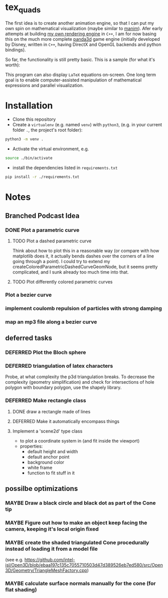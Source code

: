* tex_quads
The first idea is to create another animation engine, so that I can put my own spin on mathematical visualization (maybe similar to [[https://github.com/3b1b/manim][manim]]).
Afer early attempts at building [[https://github.com/ctschnur/first-graphics-engine][my own rendering engine]] in ~C++~, I am for now basing this on the much more complete [[https://github.com/panda3d/panda3d][panda3d]] game engine (initially developed by Disney, written in ~C++~, having DirectX and OpenGL backends and python bindings).

So far, the functionality is still pretty basic. This is a sample (for what it's worth): 
[[file:screenshots/Peek3.gif]]

This program can also display ~LaTeX~ equations on-screen. One long term goal is to enable computer-assisted manipulation of mathematical expressions and parallel visualization. 

* Installation
- Clone this repository
- Create a =virtualenv= (e.g. named =venv=) with =python3=, (e.g. in your current folder =.=, the project's root folder): 
#+BEGIN_SRC sh
python3 -m venv .
#+END_SRC

- Activate the virtual environment, e.g.
#+BEGIN_SRC sh
source ./bin/activate
#+END_SRC

- install the dependencies listed in =requirements.txt=
#+BEGIN_SRC sh
pip install -r ./requirements.txt
#+END_SRC

* Notes
** Branched Podcast Idea
*** DONE Plot a parametric curve
**** TODO Plot a dashed parametric curve
Think about how to plot this in a reasonable way (or compare with how matplotlib does it, it actually bends dashes over the corners of a line going through a point). I could try to extend my createColoredParametricDashedCurveGeomNode, but it seems pretty complicated, and I sunk already too much time into that. 
**** TODO Plot differently colored parametric curves
*** Plot a bezier curve
*** implement coulomb repulsion of particles with strong damping
*** map an mp3 file along a bezier curve
** deferred tasks
*** DEFERRED Plot the Bloch sphere
*** DEFERRED triangulation of latex characters
Probe, at what complexity the p3d triangulation breaks. To decrease the complexity (geometry simplification) and check for intersections of hole polygon with boundary polygon, use the shapely library.

*** DEFERRED Make rectangle class
**** DONE draw a rectangle made of lines
**** DEFERRED Make it automatically encompass things
**** Implement a 'scene2d' type class
- to plot a coordinate system in (and fit inside the viewport)
- properties: 
  - default height and width
  - default anchor point
  - background color
  - white frame
  - function to fit stuff in it

** possilbe optimizations
*** MAYBE Draw a black circle and black dot as part of the Cone tip
*** MAYBE Figure out how to make an object keep facing the camera, keeping it's local origin fixed
*** MAYBE create the shaded triangulated Cone procedurally instead of loading it from a model file
(see e.g. https://github.com/intel-isl/Open3D/blob/ebaa197c135c7055710503d47d389526eb7ed580/src/Open3D/Geometry/TriangleMeshFactory.cpp)
*** MAYBE calculate surface normals manually for the cone (for flat shading)
